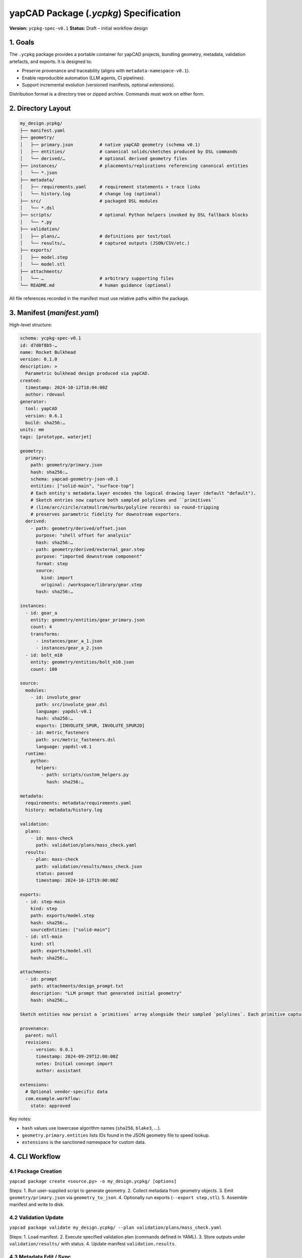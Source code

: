 yapCAD Package (`.ycpkg`) Specification
=======================================


**Version:** ``ycpkg-spec-v0.1``
**Status:** Draft – initial workflow design



1. Goals
--------


The ``.ycpkg`` package provides a portable container for yapCAD projects, bundling geometry, metadata, validation artefacts, and exports. It is designed to:

- Preserve provenance and traceability (aligns with ``metadata-namespace-v0.1``).
- Enable reproducible automation (LLM agents, CI pipelines).
- Support incremental evolution (versioned manifests, optional extensions).

Distribution format is a directory tree or zipped archive. Commands must work on either form.



2. Directory Layout
-------------------


.. code-block:: text

    my_design.ycpkg/
    ├── manifest.yaml
    ├── geometry/
    │   ├── primary.json          # native yapCAD geometry (schema v0.1)
    │   ├── entities/             # canonical solids/sketches produced by DSL commands
    │   └── derived/…             # optional derived geometry files
    ├── instances/                # placements/replications referencing canonical entities
    │   └── *.json
    ├── metadata/
    │   ├── requirements.yaml     # requirement statements + trace links
    │   └── history.log           # change log (optional)
    ├── src/                      # packaged DSL modules
    │   └── *.dsl
    ├── scripts/                  # optional Python helpers invoked by DSL fallback blocks
    │   └── *.py
    ├── validation/
    │   ├── plans/…               # definitions per test/tool
    │   └── results/…             # captured outputs (JSON/CSV/etc.)
    ├── exports/
    │   ├── model.step
    │   └── model.stl
    ├── attachments/
    │   └── …                     # arbitrary supporting files
    └── README.md                 # human guidance (optional)


All file references recorded in the manifest must use relative paths within the package.



3. Manifest (`manifest.yaml`)
-----------------------------


High-level structure:

.. code-block:: yaml

    schema: ycpkg-spec-v0.1
    id: d7d0f8b5-…
    name: Rocket Bulkhead
    version: 0.1.0
    description: >
      Parametric bulkhead design produced via yapCAD.
    created:
      timestamp: 2024-10-12T18:04:00Z
      author: rdevaul
    generator:
      tool: yapCAD
      version: 0.6.1
      build: sha256:…
    units: mm
    tags: [prototype, waterjet]

    geometry:
      primary:
        path: geometry/primary.json
        hash: sha256:…
        schema: yapcad-geometry-json-v0.1
        entities: ["solid-main", "surface-top"]
        # Each entity's metadata.layer encodes the logical drawing layer (default "default").
        # Sketch entries now capture both sampled polylines and ``primitives``
        # (line/arc/circle/catmullrom/nurbs/polyline records) so round-tripping
        # preserves parametric fidelity for downstream exporters.
      derived:
        - path: geometry/derived/offset.json
          purpose: "shell offset for analysis"
          hash: sha256:…
        - path: geometry/derived/external_gear.step
          purpose: "imported downstream component"
          format: step
          source:
            kind: import
            original: /workspace/library/gear.step
          hash: sha256:…

    instances:
      - id: gear_a
        entity: geometry/entities/gear_primary.json
        count: 4
        transforms:
          - instances/gear_a_1.json
          - instances/gear_a_2.json
      - id: bolt_m10
        entity: geometry/entities/bolt_m10.json
        count: 100

    source:
      modules:
        - id: involute_gear
          path: src/involute_gear.dsl
          language: yapdsl-v0.1
          hash: sha256:…
          exports: [INVOLUTE_SPUR, INVOLUTE_SPUR2D]
        - id: metric_fasteners
          path: src/metric_fasteners.dsl
          language: yapdsl-v0.1
      runtime:
        python:
          helpers:
            - path: scripts/custom_helpers.py
              hash: sha256:…

    metadata:
      requirements: metadata/requirements.yaml
      history: metadata/history.log

    validation:
      plans:
        - id: mass-check
          path: validation/plans/mass_check.yaml
      results:
        - plan: mass-check
          path: validation/results/mass_check.json
          status: passed
          timestamp: 2024-10-12T19:00:00Z

    exports:
      - id: step-main
        kind: step
        path: exports/model.step
        hash: sha256:…
        sourceEntities: ["solid-main"]
      - id: stl-main
        kind: stl
        path: exports/model.stl
        hash: sha256:…

    attachments:
      - id: prompt
        path: attachments/design_prompt.txt
        description: "LLM prompt that generated initial geometry"
        hash: sha256:…

    Sketch entities now persist a `primitives` array alongside their sampled `polylines`. Each primitive captures the original parametric definition—`line`, `circle`, `arc`, `catmullrom`, `nurbs`, or explicit `polyline`—so geometry exchanged between yapCAD agents retains full fidelity. Export tools (e.g., `tools/ycpkg_export.py`) can therefore emit native DXF entities instead of approximating curves with short segments.

    provenance:
      parent: null
      revisions:
        - version: 0.0.1
          timestamp: 2024-09-29T12:00:00Z
          notes: Initial concept import
          author: assistant

    extensions:
      # Optional vendor-specific data
      com.example.workflow:
        state: approved


Key notes:

- ``hash`` values use lowercase algorithm names (``sha256``, ``blake3``, …).
- ``geometry.primary.entities`` lists IDs found in the JSON geometry file to speed lookup.
- ``extensions`` is the sanctioned namespace for custom data.



4. CLI Workflow
---------------


4.1 Package Creation
~~~~~~~~~~~~~~~~~~~~


``yapcad package create <source.py> -o my_design.ycpkg/ [options]``

Steps:
1. Run user-supplied script to generate geometry.
2. Collect metadata from geometry objects.
3. Emit ``geometry/primary.json`` via ``geometry_to_json``.
4. Optionally run exports (``--export step,stl``).
5. Assemble manifest and write to disk.

4.2 Validation Update
~~~~~~~~~~~~~~~~~~~~~


``yapcad package validate my_design.ycpkg/ --plan validation/plans/mass_check.yaml``

Steps:
1. Load manifest.
2. Execute specified validation plan (commands defined in YAML).
3. Store outputs under ``validation/results/`` with status.
4. Update manifest ``validation.results``.

4.3 Metadata Edit / Sync
~~~~~~~~~~~~~~~~~~~~~~~~


``yapcad package annotate my_design.ycpkg/ --material "6061-T6"``

Updates geometry metadata via helper APIs, rewrites ``geometry/primary.json``, refreshes manifest hashes.

4.4 Export Refresh
~~~~~~~~~~~~~~~~~~


``yapcad package export my_design.ycpkg/ --kind step``

Regenerates exports, updates manifest.



5. API Surface
--------------


Implement Python helpers under ``yapcad.package``:

- ``PackageManifest``: dataclass with ``load(path)``, ``save()``, ``recompute_hashes()``.
- ``create_package(source: Callable, target_dir: Path, options)`` – drives creation workflow.
- ``load_geometry(manifest: PackageManifest)`` – returns list of yapCAD entities.
- ``update_metadata(manifest, modifier_fn)`` – convenience to mutate metadata and persist.
- ``run_validation(manifest, plan_id, runner)`` – hooks to validation subsystem.
- ``add_geometry_file(manifest, source_path, ...)`` – copy an external STEP/STL/etc. into ``geometry/derived/`` (or attachments) and register it in the manifest with hash + provenance.

These APIs should be usable by both CLI and programmatic automation.



6. Hashing Rules
----------------


- Use SHA-256 as default; allow override via CLI (``--hash blake3``).
- Hashes computed over raw bytes; store as ``sha256:<hex>``.
- When updating a file, manifest must be rewritten with new hash.



7. Zipped Packages
------------------


- ``.ycpkg`` may be zipped (``zip -r my_design.ycpkg.zip my_design.ycpkg/``).
- CLI must accept ``.zip`` by transparently mounting to temp dir.
- Manifest should include ``packageFormat: directory|zip``.



8. Future Enhancements
----------------------

- Layer-aware viewer interactions (already implemented) may evolve into annotated layer libraries.
- DSL compilation pipeline will eventually support signed modules and hashed invocation metadata per entity.
- Canonical-entity instancing will feed BOM generation utilities.
- Digital signatures (``signatures`` section) referencing PKI chain.
- Dependency graph for multi-part assemblies.
- Delta packages storing overrides against a base ``.ycpkg``.
Viewer & Validation Quick Reference
-----------------------------------


- ``tools/ycpkg_validate.py <package>`` – verifies hashes and geometry JSON.
- ``tools/ycpkg_viewer.py <package>`` – launches the interactive viewer.
  * 3D mode shows perspective/front/top/side quadrants, supports layer toggles (``1-9`` to toggle, ``0`` reset) and a help overlay (``H``/``F1``).
  * 2D sketches receive the same layer toggles, pan/zoom controls, and help overlay.
│   ├── register/…            # signatures, approvals, etc. (optional)
4.5 DSL Compilation & Canonical Entities
~~~~~~~~~~~~~~~~~~~~~~~~~~~~~~~~~~~~~~~~


- ``yapcad dsl compile src/involute_gear.dsl`` parses the DSL module, emits canonical solids/sketches under ``geometry/entities/``, and records exported commands in the manifest ``source.modules`` block.
- ``yapcad package assemble --dsl module:command=params`` resolves DSL invocations, deduplicates canonical geometry, and populates the ``instances/`` directory plus ``manifest.instances`` entries.
- Python fallback blocks inside DSL modules must live under ``scripts/`` and are listed under ``source.runtime`` for reproducibility.
- ``register_instance(entity_id, params, transform)`` helpers (TBD) will let higher-level assemblies reuse canonical geometry and populate ``manifest.instances``.
